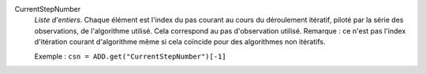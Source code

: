 .. index:: single: CurrentStepNumber

CurrentStepNumber
  *Liste d'entiers*. Chaque élément est l'index du pas courant au cours du
  déroulement itératif, piloté par la série des observations, de l'algorithme
  utilisé. Cela correspond au pas d'observation utilisé. Remarque : ce n'est
  pas l'index d'itération courant d'algorithme même si cela coïncide pour des
  algorithmes non itératifs.

  Exemple :
  ``csn = ADD.get("CurrentStepNumber")[-1]``
